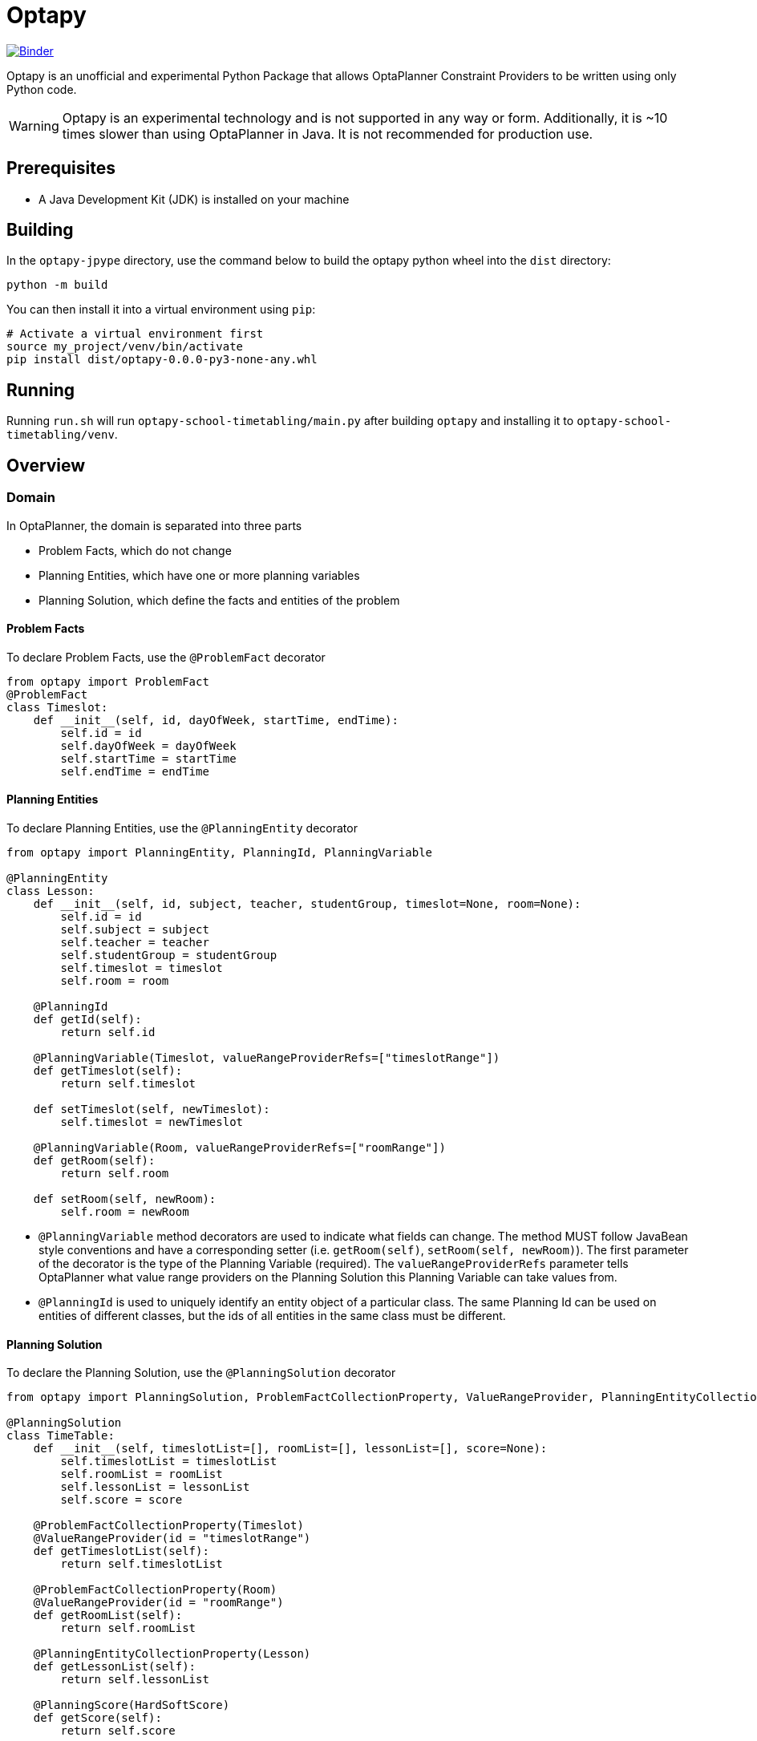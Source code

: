 = Optapy

https://mybinder.org/v2/gh/optapy/optapy/main?filepath=index.ipynb[image:https://mybinder.org/badge_logo.svg[Binder]]

Optapy is an unofficial and experimental Python Package
that allows OptaPlanner Constraint Providers to be written using
only Python code.

WARNING: Optapy is an experimental technology and is not supported in any way or form. Additionally, it is ~10 times slower than using OptaPlanner in Java. It is not recommended for production use.

== Prerequisites

- A Java Development Kit (JDK) is installed on your machine

== Building

In the `optapy-jpype` directory, use the command below to
build the optapy python wheel into the `dist` directory:

[source,bash]
----
python -m build
----

You can then install it into a virtual environment using `pip`:

[source,bash]
----
# Activate a virtual environment first
source my_project/venv/bin/activate
pip install dist/optapy-0.0.0-py3-none-any.whl
----

== Running

Running `run.sh` will run `optapy-school-timetabling/main.py`
after building `optapy` and installing it to `optapy-school-timetabling/venv`.

== Overview

=== Domain

In OptaPlanner, the domain is separated into three parts

- Problem Facts, which do not change
- Planning Entities, which have one or more planning variables
- Planning Solution, which define the facts and entities of the problem

==== Problem Facts

To declare Problem Facts, use the `@ProblemFact` decorator

[source,python]
----
from optapy import ProblemFact
@ProblemFact
class Timeslot:
    def __init__(self, id, dayOfWeek, startTime, endTime):
        self.id = id
        self.dayOfWeek = dayOfWeek
        self.startTime = startTime
        self.endTime = endTime
----

==== Planning Entities

To declare Planning Entities, use the `@PlanningEntity` decorator

[source,python]
----
from optapy import PlanningEntity, PlanningId, PlanningVariable

@PlanningEntity
class Lesson:
    def __init__(self, id, subject, teacher, studentGroup, timeslot=None, room=None):
        self.id = id
        self.subject = subject
        self.teacher = teacher
        self.studentGroup = studentGroup
        self.timeslot = timeslot
        self.room = room

    @PlanningId
    def getId(self):
        return self.id

    @PlanningVariable(Timeslot, valueRangeProviderRefs=["timeslotRange"])
    def getTimeslot(self):
        return self.timeslot

    def setTimeslot(self, newTimeslot):
        self.timeslot = newTimeslot

    @PlanningVariable(Room, valueRangeProviderRefs=["roomRange"])
    def getRoom(self):
        return self.room

    def setRoom(self, newRoom):
        self.room = newRoom
----

- `@PlanningVariable` method decorators are used to indicate what fields can change. The method MUST follow JavaBean style conventions and have a corresponding setter (i.e. `getRoom(self)`, `setRoom(self, newRoom)`). The first parameter of the decorator is the type of the Planning Variable (required). The `valueRangeProviderRefs` parameter tells OptaPlanner what value range providers on the Planning Solution this Planning Variable can take values from.

- `@PlanningId` is used to uniquely identify an entity object of a particular class. The same Planning Id can be used on entities of different classes, but the ids of all entities in the same class must be different.

==== Planning Solution

To declare the Planning Solution, use the `@PlanningSolution` decorator

[source,python]
----
from optapy import PlanningSolution, ProblemFactCollectionProperty, ValueRangeProvider, PlanningEntityCollectionProperty, PlanningScore

@PlanningSolution
class TimeTable:
    def __init__(self, timeslotList=[], roomList=[], lessonList=[], score=None):
        self.timeslotList = timeslotList
        self.roomList = roomList
        self.lessonList = lessonList
        self.score = score

    @ProblemFactCollectionProperty(Timeslot)
    @ValueRangeProvider(id = "timeslotRange")
    def getTimeslotList(self):
        return self.timeslotList

    @ProblemFactCollectionProperty(Room)
    @ValueRangeProvider(id = "roomRange")
    def getRoomList(self):
        return self.roomList

    @PlanningEntityCollectionProperty(Lesson)
    def getLessonList(self):
        return self.lessonList

    @PlanningScore(HardSoftScore)
    def getScore(self):
        return self.score

    def setScore(self, score):
        self.score = score
----

- `@ValueRangeProvider(id)` is used to indicate a method returns values a Planning Variable can take. It can be referenced by its id in the `valueRangeProviderRefs` parameter of `@PlanningVariable`. It should also have a `@ProblemFactCollectionProperty` or a `@PlanningEntityCollectionProperty`.

- `@ProblemFactCollectionProperty(type)` is used to indicate a method returns Problem Facts. The first parameter of the decorator is the type of the Problem Fact Collection (required). It should be a list.

- `@ProblemFactCollectionProperty(type)` is used to indicate a method returns Planning Entities. The first parameter of the decorator is the type of the Planning Entity Collection (required). It should be a list.

- `@PlanningScore(scoreType)` is used to tell OptaPlanner what field holds the score. The method MUST follow JavaBean style conventions and have a corresponding setter (i.e. `getScore(self)`, `setScore(self, score)`). The first parameter of the decorator is the score type (required).

=== Constraints

You define your constraints by using the ConstraintFactory
[source,python]
----
import java
from domain import Lesson
from optapy import getClass, Joiners, HardSoftScore

# Get the Java class corresponding to the Lesson Python class
LessonClass = getClass(Lesson)

@ConstraintProvider
def defineConstraints(constraintFactory):
    return [
        # Hard constraints
        roomConflict(constraintFactory),
        # Other constraints here...
    ]

def roomConflict(constraintFactory):
    # A room can accommodate at most one lesson at the same time.
    return constraintFactory \
            .fromUniquePair(LessonClass, [
            # ... in the same timeslot ...
                Joiners.equal(lambda lesson: lesson.timeslot),
            # ... in the same room ...
                Joiners.equal(lambda lesson: lesson.room)]) \
            .penalize("Room conflict", HardSoftScore.ONE_HARD)
----
for more details on Constraint Streams, see https://docs.optaplanner.org/latest/optaplanner-docs/html_single/index.html#constraintStreams

NOTE: Since `from` is a keyword in python, to use the `constraintFactory.from` function, you access it like `constraintFactory.from_(class, [joiners...])`

=== Solving

[source,python]
----
from optapy import getClass, SolverConfig, PythonSolver, Duration
from constraints import defineConstraints
from domain import TimeTable, Lesson, generateProblem
import java

solverConfig = SolverConfig().withEntityClasses(getClass(Lesson)) \
    .withSolutionClass(getClass(TimeTable)) \
    .withConstraintProviderClass(getClass(defineConstraints)) \
    .withTerminationSpentLimit(Duration.ofSeconds(30))

solution = PythonSolver.solve(solverConfig, generateProblem())
----

`solution` will be a `TimeTable` instance with planning
variables set to the final best solution found.

